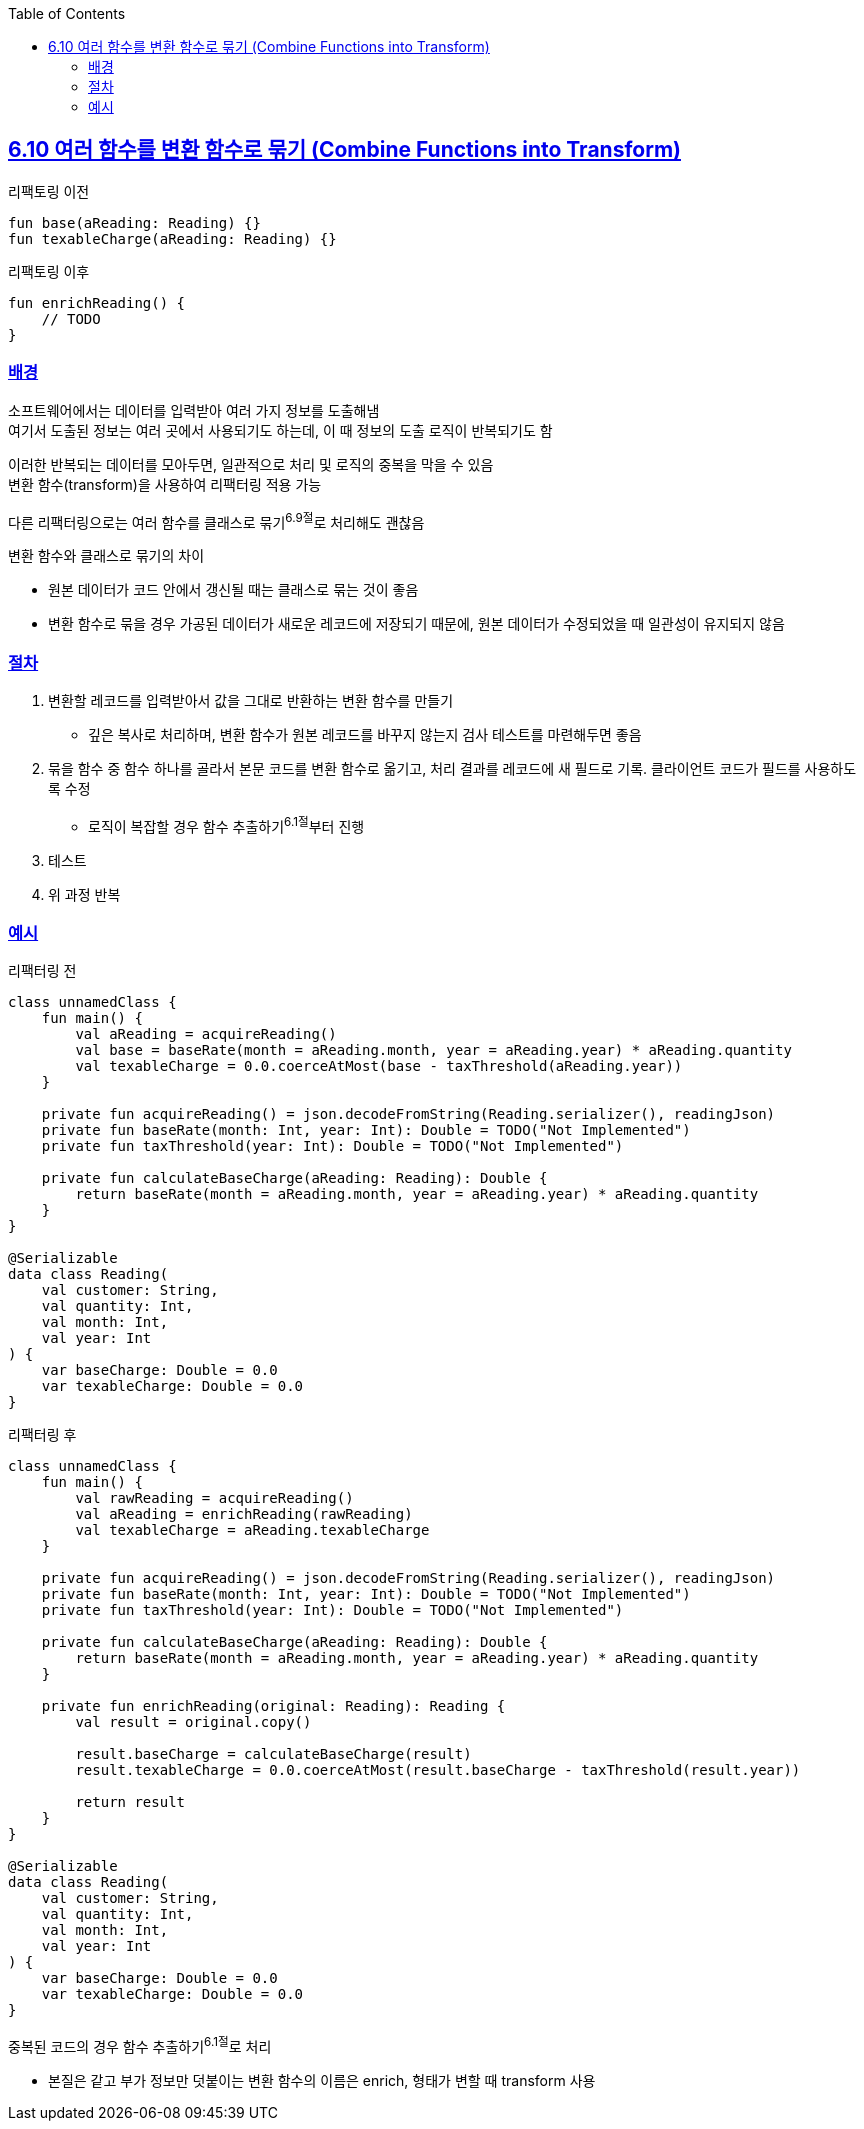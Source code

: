 :toc:
:doctype: book
:icons: font
:icon-set: font-awesome
:source-highlighter: highlightjs
:toclevels: 4
:sectlinks:
:author: "mon0mon"
:hardbreaks:

== 6.10 여러 함수를 변환 함수로 묶기 (Combine Functions into Transform)

[open]
.리팩토링 이전
--
[source,kotlin]
----
fun base(aReading: Reading) {}
fun texableCharge(aReading: Reading) {}
----
--

[open]
.리팩토링 이후
--
[source,kotlin]
----
fun enrichReading() {
    // TODO
}
----
--

### 배경

소프트웨어에서는 데이터를 입력받아 여러 가지 정보를 도출해냄
여기서 도출된 정보는 여러 곳에서 사용되기도 하는데, 이 때 정보의 도출 로직이 반복되기도 함

이러한 반복되는 데이터를 모아두면, 일관적으로 처리 및 로직의 중복을 막을 수 있음
변환 함수(transform)을 사용하여 리팩터링 적용 가능

다른 리팩터링으로는 여러 함수를 클래스로 묶기^6.9절^로 처리해도 괜찮음

.변환 함수와 클래스로 묶기의 차이
* 원본 데이터가 코드 안에서 갱신될 때는 클래스로 묶는 것이 좋음
* 변환 함수로 묶을 경우 가공된 데이터가 새로운 레코드에 저장되기 때문에, 원본 데이터가 수정되었을 때 일관성이 유지되지 않음



### 절차

. 변환할 레코드를 입력받아서 값을 그대로 반환하는 변환 함수를 만들기
* 깊은 복사로 처리하며, 변환 함수가 원본 레코드를 바꾸지 않는지 검사 테스트를 마련해두면 좋음

. 묶을 함수 중 함수 하나를 골라서 본문 코드를 변환 함수로 옮기고, 처리 결과를 레코드에 새 필드로 기록. 클라이언트 코드가 필드를 사용하도록 수정
* 로직이 복잡할 경우 함수 추출하기^6.1절^부터 진행

. 테스트
. 위 과정 반복


[#_예시]
### 예시

[open]
.리팩터링 전
--
[source,kotlin]
----
class unnamedClass {
    fun main() {
        val aReading = acquireReading()
        val base = baseRate(month = aReading.month, year = aReading.year) * aReading.quantity
        val texableCharge = 0.0.coerceAtMost(base - taxThreshold(aReading.year))
    }

    private fun acquireReading() = json.decodeFromString(Reading.serializer(), readingJson)
    private fun baseRate(month: Int, year: Int): Double = TODO("Not Implemented")
    private fun taxThreshold(year: Int): Double = TODO("Not Implemented")

    private fun calculateBaseCharge(aReading: Reading): Double {
        return baseRate(month = aReading.month, year = aReading.year) * aReading.quantity
    }
}

@Serializable
data class Reading(
    val customer: String,
    val quantity: Int,
    val month: Int,
    val year: Int
) {
    var baseCharge: Double = 0.0
    var texableCharge: Double = 0.0
}
----
--

[open]
.리팩터링 후
--
[source,kotlin]
----
class unnamedClass {
    fun main() {
        val rawReading = acquireReading()
        val aReading = enrichReading(rawReading)
        val texableCharge = aReading.texableCharge
    }

    private fun acquireReading() = json.decodeFromString(Reading.serializer(), readingJson)
    private fun baseRate(month: Int, year: Int): Double = TODO("Not Implemented")
    private fun taxThreshold(year: Int): Double = TODO("Not Implemented")

    private fun calculateBaseCharge(aReading: Reading): Double {
        return baseRate(month = aReading.month, year = aReading.year) * aReading.quantity
    }

    private fun enrichReading(original: Reading): Reading {
        val result = original.copy()

        result.baseCharge = calculateBaseCharge(result)
        result.texableCharge = 0.0.coerceAtMost(result.baseCharge - taxThreshold(result.year))

        return result
    }
}

@Serializable
data class Reading(
    val customer: String,
    val quantity: Int,
    val month: Int,
    val year: Int
) {
    var baseCharge: Double = 0.0
    var texableCharge: Double = 0.0
}
----
--

중복된 코드의 경우 함수 추출하기^6.1절^로 처리

* 본질은 같고 부가 정보만 덧붙이는 변환 함수의 이름은 enrich, 형태가 변할 때 transform 사용

